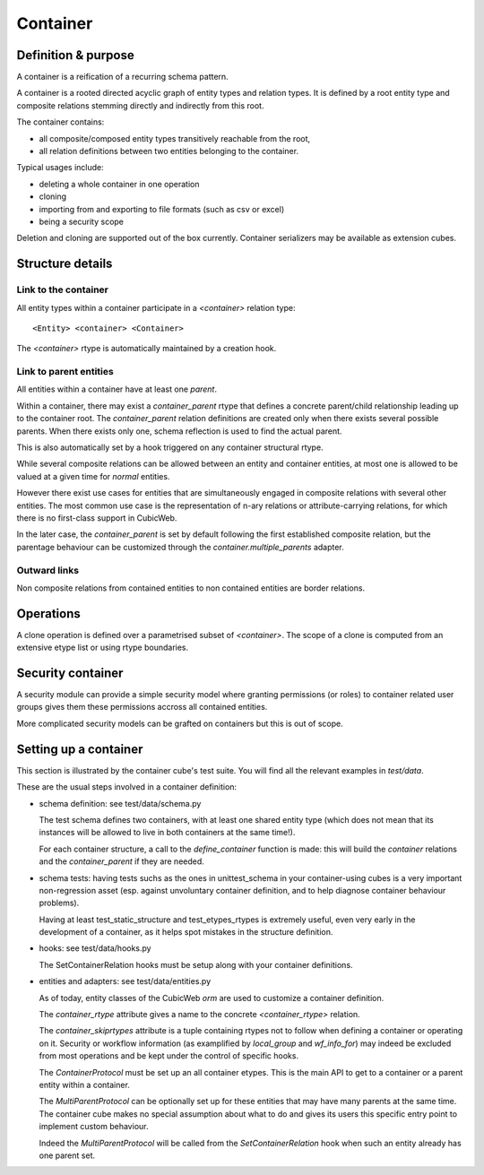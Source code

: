 =========
Container
=========

Definition & purpose
--------------------

A container is a reification of a recurring schema pattern.

A container is a rooted directed acyclic graph of entity types and
relation types. It is defined by a root entity type and composite
relations stemming directly and indirectly from this root.

The container contains:

* all composite/composed entity types transitively reachable from the
  root,

* all relation definitions between two entities belonging to the
  container.

Typical usages include:

* deleting a whole container in one operation

* cloning

* importing from and exporting to file formats (such as csv or excel)

* being a security scope

Deletion and cloning are supported out of the box currently. Container
serializers may be available as extension cubes.


Structure details
-----------------

Link to the container
.....................

All entity types within a container participate in a `<container>`
relation type::

 <Entity> <container> <Container>


The `<container>` rtype is automatically maintained by a creation
hook.


Link to parent entities
.......................

All entities within a container have at least one `parent`.

Within a container, there may exist a `container_parent` rtype that
defines a concrete parent/child relationship leading up to the
container root. The `container_parent` relation definitions are
created only when there exists several possible parents. When there
exists only one, schema reflection is used to find the actual parent.

This is also automatically set by a hook triggered on any container
structural rtype.

While several composite relations can be allowed between an entity
and container entities, at most one is allowed to be valued at
a given time for *normal* entities.

However there exist use cases for entities that are simultaneously
engaged in composite relations with several other entities. The most
common use case is the representation of n-ary relations or
attribute-carrying relations, for which there is no first-class
support in CubicWeb.

In the later case, the `container_parent` is set by default following
the first established composite relation, but the parentage behaviour
can be customized through the `container.multiple_parents` adapter.


Outward links
.............

Non composite relations from contained entities to non contained
entities are border relations.


Operations
----------

A clone operation is defined over a parametrised subset of
`<container>`. The scope of a clone is computed from an extensive etype
list or using rtype boundaries.


Security container
------------------

A security module can provide a simple security model where granting
permissions (or roles) to container related user groups gives them these
permissions accross all contained entities.

More complicated security models can be grafted on containers but this
is out of scope.


Setting up a container
----------------------

This section is illustrated by the container cube's test suite. You
will find all the relevant examples in `test/data`.

These are the usual steps involved in a container definition:

* schema definition: see test/data/schema.py

  The test schema defines two containers, with at least one shared
  entity type (which does not mean that its instances will be allowed
  to live in both containers at the same time!).

  For each container structure, a call to the `define_container`
  function is made: this will build the `container` relations and the
  `container_parent` if they are needed.

* schema tests: having tests suchs as the ones in unittest_schema in
  your container-using cubes is a very important non-regression asset
  (esp. against unvoluntary container definition, and to help diagnose
  container behaviour problems).

  Having at least test_static_structure and test_etypes_rtypes is
  extremely useful, even very early in the development of a container,
  as it helps spot mistakes in the structure definition.

* hooks: see test/data/hooks.py

  The SetContainerRelation hooks must be setup along with your
  container definitions.

* entities and adapters: see test/data/entities.py

  As of today, entity classes of the CubicWeb `orm` are used to
  customize a container definition.

  The `container_rtype` attribute gives a name to the concrete
  `<container_rtype>` relation.

  The `container_skiprtypes` attribute is a tuple containing rtypes
  not to follow when defining a container or operating on it. Security
  or workflow information (as examplified by `local_group` and
  `wf_info_for`) may indeed be excluded from most operations and be
  kept under the control of specific hooks.

  The `ContainerProtocol` must be set up an all container etypes. This
  is the main API to get to a container or a parent entity within a
  container.

  The `MultiParentProtocol` can be optionally set up for these
  entities that may have many parents at the same time. The container
  cube makes no special assumption about what to do and gives its
  users this specific entry point to implement custom behaviour.

  Indeed the `MultiParentProtocol` will be called from the
  `SetContainerRelation` hook when such an entity already has one parent
  set.


